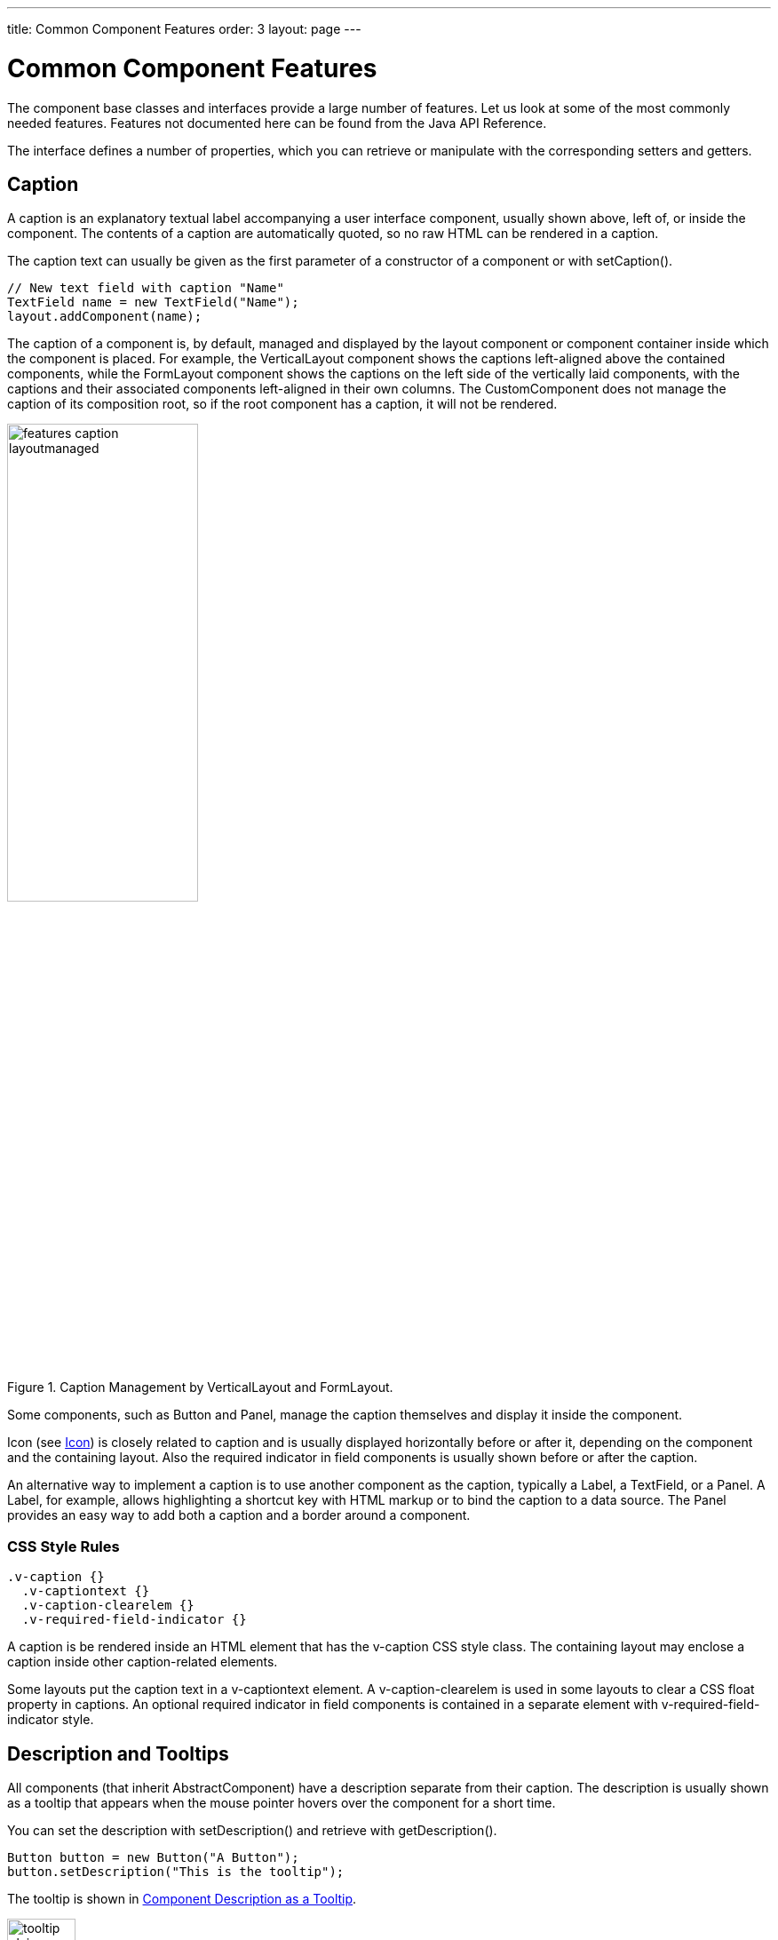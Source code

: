 ---
title: Common Component Features
order: 3
layout: page
---

[[components.features]]
= Common Component Features

The component base classes and interfaces provide a large number of features.
Let us look at some of the most commonly needed features. Features not
documented here can be found from the Java API Reference.

The interface defines a number of properties, which you can retrieve or
manipulate with the corresponding setters and getters.

[[components.features.caption]]
== Caption

((("caption property")))
((("Component interface", "caption")))
A caption is an explanatory textual label accompanying a user interface
component, usually shown above, left of, or inside the component. The contents
of a caption are automatically quoted, so no raw HTML can be rendered in a
caption.

The caption text can usually be given as the first parameter of a constructor of
a component or with [methodname]#setCaption()#.

[source, java]
----
// New text field with caption "Name"
TextField name = new TextField("Name");
layout.addComponent(name);
----

The caption of a component is, by default, managed and displayed by the layout
component or component container inside which the component is placed. For
example, the [classname]#VerticalLayout# component shows the captions
left-aligned above the contained components, while the [classname]#FormLayout#
component shows the captions on the left side of the vertically laid components,
with the captions and their associated components left-aligned in their own
columns. The [classname]#CustomComponent# does not manage the caption of its
composition root, so if the root component has a caption, it will not be
rendered.

[[figure.components.features.caption.layoutmanaged]]
.Caption Management by [classname]#VerticalLayout# and [classname]#FormLayout#.
image::img/features-caption-layoutmanaged.png[width=50%,scaledwidth=65%]

Some components, such as [classname]#Button# and [classname]#Panel#, manage the
caption themselves and display it inside the component.

Icon (see <<components.features.icon>>) is closely related to caption and is
usually displayed horizontally before or after it, depending on the component
and the containing layout. Also the required indicator in field components is
usually shown before or after the caption.

An alternative way to implement a caption is to use another component as the
caption, typically a [classname]#Label#, a [classname]#TextField#, or a
[classname]#Panel#. A [classname]#Label#, for example, allows highlighting a
shortcut key with HTML markup or to bind the caption to a data source. The
[classname]#Panel# provides an easy way to add both a caption and a border
around a component.

=== CSS Style Rules


[source, css]
----
.v-caption {}
  .v-captiontext {}
  .v-caption-clearelem {}
  .v-required-field-indicator {}
----

A caption is be rendered inside an HTML element that has the
[literal]#++v-caption++# CSS style class. The containing layout may enclose a
caption inside other caption-related elements.

Some layouts put the caption text in a [literal]#++v-captiontext++# element. A
[literal]#++v-caption-clearelem++# is used in some layouts to clear a CSS
[literal]#++float++# property in captions. An optional required indicator in
field components is contained in a separate element with
[literal]#++v-required-field-indicator++# style.



[[components.features.description]]
== Description and Tooltips

((("description property")))
((("Component interface", "description")))
((("tooltips")))
All components (that inherit [classname]#AbstractComponent#) have a description
separate from their caption. The description is usually shown as a tooltip that
appears when the mouse pointer hovers over the component for a short time.

You can set the description with [methodname]#setDescription()# and retrieve
with [methodname]#getDescription()#.


[source, java]
----
Button button = new Button("A Button");
button.setDescription("This is the tooltip");
----

The tooltip is shown in <<figure.components.tooltip.plain>>.

[[figure.components.tooltip.plain]]
.Component Description as a Tooltip
image::img/tooltip-plain-withpointer-hi.png[width=30%, scaledwidth=100%]

A description is rendered as a tooltip in most components.

When a component error has been set with [methodname]#setComponentError()#, the
error is usually also displayed in the tooltip, below the description.
Components that are in error state will also display the error indicator. See
<<dummy/../../../framework/application/application-errors#application.errors.error-indicator, "Error Indicator and Message">>.

The description is actually not plain text, but you can use HTML tags to format
it. Such a rich text description can contain any HTML elements, including
images.


[source, java]
----
button.setDescription(
    "<h2><img src=\"../VAADIN/themes/sampler/"+
    "icons/comment_yellow.gif\"/>"+
    "A richtext tooltip</h2>"+
    "<ul>"+
    "  <li>Use rich formatting with HTML</li>"+
    "  <li>Include images from themes</li>"+
    "  <li>etc.</li>"+
    "</ul>");
----
See the http://demo.vaadin.com/book-examples-vaadin7/book#component.features.description.richtext[on-line example, window="_blank"].

The result is shown in <<figure.components.tooltip.richtext>>.

[[figure.components.tooltip.richtext]]
.A Rich Text Tooltip
image::img/tooltip-richtext-withpointer-hi.png[width=40%, scaledwidth=75%]

Notice that the setter and getter are defined for all fields in the
[classname]#Field# interface, not for all components in the
[classname]#Component# interface.


[[components.features.enabled]]
== Enabled

((("enabled property")))
((("Component interface", "enabled")))
The __enabled__ property controls whether the user can actually use the
component. A disabled component is visible, but grayed to indicate the disabled
state.

Components are always enabled by default. You can disable a component with
[methodname]#setEnabled(false)#.


[source, java]
----
Button enabled = new Button("Enabled");
enabled.setEnabled(true); // The default
layout.addComponent(enabled);

Button disabled = new Button("Disabled");
disabled.setEnabled(false);
layout.addComponent(disabled);
----

<<figure.components.features.enabled.simple>> shows the enabled and disabled
buttons.

[[figure.components.features.enabled.simple]]
.An Enabled and Disabled [classname]#Button#
image::img/features-enabled-simple.png[width=30%, scaledwidth=50%]

A disabled component is automatically put in read-only state. No client
interaction with such a component is sent to the server and, as an important
security feature, the server-side components do not receive state updates from
the client in the read-only state. This feature exists in all built-in
components in Vaadin and is automatically handled for all [classname]#Field#
components for the field property value. For custom widgets, you need to make
sure that the read-only state is checked on the server-side for all
safety-critical variables.

=== CSS Style Rules

Disabled components have the [literal]#++v-disabled++# CSS style in addition to
the component-specific style. To match a component with both the styles, you
have to join the style class names with a dot as done in the example below.


[source, css]
----
.v-textfield.v-disabled {
    border: dotted;
}
----

This would make the border of all disabled text fields dotted.

// TODO This may change to $v-button-disabled-opacity
In the Valo theme, the opacity of disabled components is specified with the
`$v-disabled-opacity`
ifndef::web[parameter.]
ifdef::web[parameter, as described in <<dummy/../../../framework/themes/themes-valo#themes.valo.variables,"Common Settings">>]

[[components.features.icon]]
== Icon

((("icon property")))
((("Component interface", "icon")))
An icon is an explanatory graphical label accompanying a user interface
component, usually shown above, left of, or inside the component. Icon is
closely related to caption (see <<components.features.caption>>) and is usually
displayed horizontally before or after it, depending on the component and the
containing layout.

The icon of a component can be set with the [methodname]#setIcon()# method. The
image is provided as a resource, perhaps most typically a
[classname]#ThemeResource#.


[source, java]
----
// Component with an icon from a custom theme
TextField name = new TextField("Name");
name.setIcon(new ThemeResource("icons/user.png"));
layout.addComponent(name);

// Component with an icon from another theme ('runo')
Button ok = new Button("OK");
ok.setIcon(new ThemeResource("../runo/icons/16/ok.png"));
layout.addComponent(ok);
----

The icon of a component is, by default, managed and displayed by the layout
component or component container in which the component is placed. For example,
the [classname]#VerticalLayout# component shows the icons left-aligned above the
contained components, while the [classname]#FormLayout# component shows the
icons on the left side of the vertically laid components, with the icons and
their associated components left-aligned in their own columns. The
[classname]#CustomComponent# does not manage the icon of its composition root,
so if the root component has an icon, it will not be rendered.

[[figure.components.features.icon]]
.Displaying an Icon from a Theme Resource.
image::img/features-icon.png[width=40%, scaledwidth=60%]

Some components, such as [classname]#Button# and [classname]#Panel#, manage the
icon themselves and display it inside the component.

In addition to image resources, you can use __font icons__, which are icons
included in special fonts, but which are handled as special resources. See
<<dummy/../../../framework/themes/themes-fonticon#themes.fonticon,"Font Icons">>
for more details.

=== CSS Style Rules

An icon will be rendered inside an HTML element that has the
[literal]#++v-icon++# CSS style class. The containing layout may enclose an icon
and a caption inside elements related to the caption, such as
[literal]#++v-caption++#.



[[components.features.locale]]
== Locale

((("locale property", "in [classname]#Component#")))
((("Component interface", "locale")))
The locale property defines the country and language used in a component. You
can use the locale information in conjunction with an internationalization
scheme to acquire localized resources. Some components, such as
[classname]#DateField#, use the locale for component localization.

You can set the locale of a component (or the application) with
[methodname]#setLocale()# as follows:


[source, java]
----
// Component for which the locale is meaningful
InlineDateField date = new InlineDateField("Datum");

// German language specified with ISO 639-1 language
// code and ISO 3166-1 alpha-2 country code.
date.setLocale(new Locale("de", "DE"));

date.setResolution(Resolution.DAY);
layout.addComponent(date);
----
See the http://demo.vaadin.com/book-examples-vaadin7/book#component.features.locale.simple[on-line example, window="_blank"].

The resulting date field is shown in <<figure.components.features.locale.simple>>.

[[figure.components.features.locale.simple]]
.Set locale for [classname]#InlineDateField#
image::img/features-locale-simple.png[width=40%, scaledwidth=60%]

ifdef::web[]
[[components.features.locale.get]]
=== Getting the Locale

((("[methodname]#getLocale()#")))
You can get the locale of a component with [methodname]#getLocale()#. If the
locale is undefined for a component, that is, not explicitly set, the locale of
the parent component is used. If none of the parent components have a locale
set, the locale of the UI is used, and if that is not set, the default system
locale is set, as given by [methodname]#Locale.getDefault()#.

The [methodname]#getLocale()# returns null if the component is not yet attached
to the UI, which is usually the case in most constructors, so it is a bit
awkward to use it for internationalization. You can get the locale in
[methodname]#attach()#, as shown in the following example:

[source, java]
----
Button cancel = new Button() {
    @Override
    public void attach() {
        super.attach();
        ResourceBundle bundle = ResourceBundle.getBundle(
            MyAppCaptions.class.getName(), getLocale());
        setCaption(bundle.getString(MyAppCaptions.CancelKey));
    }
};
layout.addComponent(cancel);
----
See the http://demo.vaadin.com/book-examples-vaadin7/book#component.features.locale.get-attach[on-line example, window="_blank"].

However, it is normally a better practice to use the locale of the current UI to
get the localized resource right when the component is created.

[source, java]
----
// Captions are stored in MyAppCaptions resource bundle
// and the UI object is known in this context.
ResourceBundle bundle =
    ResourceBundle.getBundle(MyAppCaptions.class.getName(),
        UI.getCurrent().getLocale());

// Get a localized resource from the bundle
Button cancel =
    new Button(bundle.getString(MyAppCaptions.CancelKey));
layout.addComponent(cancel);
----
See the http://demo.vaadin.com/book-examples-vaadin7/book#component.features.locale.get-ui[on-line example, window="_blank"].
endif::web[]

ifdef::web[]
[[component.features.locale.selecting]]
=== Selecting a Locale

A common task in many applications is selecting a locale. This is done in the
following example with a [classname]#ComboBox#, which gets the available locales
in Java.


[source, java]
----
// The locale in which we want to have the language
// selection list
Locale displayLocale = Locale.ENGLISH;

// All known locales
final Locale[] locales = Locale.getAvailableLocales();

// Allow selecting a language. We are in a constructor of a
// CustomComponent, so preselecting the current
// language of the application can not be done before
// this (and the selection) component are attached to
// the application.
final ComboBox select = new ComboBox("Select a language") {
    @Override
    public void attach() {
        super.attach();
        setValue(getLocale());
    }
};
for (int i=0; i<locales.length; i++) {
    select.addItem(locales[i]);
    select.setItemCaption(locales[i],
                          locales[i].getDisplayName(displayLocale));

    // Automatically select the current locale
    if (locales[i].equals(getLocale()))
        select.setValue(locales[i]);
}
layout.addComponent(select);

// Locale code of the selected locale
final Label localeCode = new Label("");
layout.addComponent(localeCode);

// A date field which language the selection will change
final InlineDateField date =
    new InlineDateField("Calendar in the selected language");
date.setResolution(Resolution.DAY);
layout.addComponent(date);

// Handle language selection
select.addValueChangeListener(new Property.ValueChangeListener() {
    public void valueChange(ValueChangeEvent event) {
        Locale locale = (Locale) select.getValue();
        date.setLocale(locale);
        localeCode.setValue("Locale code: " +
                            locale.getLanguage() + "_" +
                            locale.getCountry());
    }
});
select.setImmediate(true);
----
See the http://demo.vaadin.com/book-examples-vaadin7/book#component.features.locale.selection[on-line example, window="_blank"].

The user interface is shown in <<figure.components.features.locale.selection>>.

[[figure.components.features.locale.selection]]
.Selecting a locale
image::img/features-locale-selection.png[]

endif::web[]


[[components.features.readonly]]
== Read-Only

((("read-only property")))
((("Component interface", "read-only")))
The property defines whether the value of a component can be changed. The
property is mainly applicable to [classname]#Field# components, as they have a
value that can be edited by the user.

[source, java]
----
TextField readwrite = new TextField("Read-Write");
readwrite.setValue("You can change this");
readwrite.setReadOnly(false); // The default
layout.addComponent(readwrite);

TextField readonly = new TextField("Read-Only");
readonly.setValue("You can't touch this!");
readonly.setReadOnly(true);
layout.addComponent(readonly);
----

The resulting read-only text field is shown in
<<figure.components.features.readonly.simple>>.

[[figure.components.features.readonly.simple]]
.A read-only component
image::img/features-readonly-simple.png[width=50%, scaledwidth=80%]

Setting a layout or some other component container as read-only does not usually
make the contained components read-only recursively. This is different from, for
example, the disabled state, which is usually applied recursively.

Notice that the value of a selection component is the selection, not its items.
A read-only selection component doesn't therefore allow its selection to be
changed, but other changes are possible. For example, if you have a read-only
[classname]#Table# in editable mode, its contained fields and the underlying
data model can still be edited, and the user could sort it or reorder the
columns.

Client-side state modifications will not be communicated to the server-side and,
more importantly, server-side field components will not accept changes to the
value of a read-only [classname]#Field# component. The latter is an important
security feature, because a malicious user can not fabricate state changes in a
read-only field. This is handled at the level of [classname]#AbstractField# in
[methodname]#setValue()#, so you can not change the value programmatically
either. Calling [methodname]#setValue()# on a read-only field results in
[classname]#Property.ReadOnlyException#.

Also notice that while the read-only status applies automatically to the
property value of a field, it does not apply to other component variables. A
read-only component can accept some other variable changes from the client-side
and some of such changes could be acceptable, such as change in the scroll bar
position of a [classname]#Table#. Custom widgets should check the read-only
state for variables bound to business
data.

////
TODO: Note this also in the Advanced: Security section.
Possibly also in the GWT chapter.
////

=== CSS Style Rules

Setting a normally editable component to read-only state can change its
appearance to disallow editing the value. In addition to CSS styling, also the
HTML structure can change. For example, [classname]#TextField# loses the edit
box and appears much like a [classname]#Label#.

A read-only component will have the [literal]#++v-readonly++# style. The
following CSS rule would make the text in all read-only [classname]#TextField#
components appear in italic.


[source, css]
----
.v-textfield.v-readonly {
    font-style: italic;
}
----



[[components.features.stylename]]
== Style Name

((("style name property")))
((("Component interface", "style name")))
The __style name__ property defines one or more custom CSS style class names for
the component. The [methodname]#getStyleName()# returns the current style names
as a space-separated list. The [methodname]#setStyleName()# replaces all the
styles with the given style name or a space-separated list of style names. You
can also add and remove individual style names with [methodname]#addStylename()#
and [methodname]#removeStyleName()#. A style name must be a valid CSS style
name.


[source, java]
----
Label label = new Label("This text has a lot of style");
label.addStyleName("mystyle");
layout.addComponent(label);
----

The style name will appear in the component's HTML element in two forms:
literally as given and prefixed with the component-specific style name. For
example, if you add a style name [literal]#++mystyle++# to a
[classname]#Button#, the component would get both [literal]#++mystyle++# and
[literal]#++v-button-mystyle++# styles. Neither form may conflict with built-in
style names of Vaadin. For example, [literal]#++focus++# style would conflict
with a built-in style of the same name, and an [literal]#++content++# style for
a [classname]#Panel# component would conflict with the built-in
[literal]#++v-panel-content++# style.

The following CSS rule would apply the style to any component that has the
[literal]#++mystyle++# style.

[source, css]
----
.mystyle {
    font-family: fantasy;
    font-style:  italic;
    font-size:   25px;
    font-weight: bolder;
    line-height: 30px;
}
----

The resulting styled component is shown in <<figure.components.features.stylename>>

[[figure.components.features.stylename]]
.Component with a custom style
image::img/features-stylename-simple.png[width=50%, scaledwidth=75%]

[[components.features.visible]]
== Visible

((("visible property")))
((("Component interface", "visible")))
Components can be hidden by setting the __visible__ property to __false__. Also
the caption, icon and any other component features are made hidden. Hidden
components are not just invisible, but their content is not communicated to the
browser at all. That is, they are not made invisible cosmetically with only CSS
rules. This feature is important for security if you have components that
contain security-critical information that must only be shown in specific
application states.

[source, java]
----
TextField invisible = new TextField("No-see-um");
invisible.setValue("You can't see this!");
invisible.setVisible(false);
layout.addComponent(invisible);
----

The resulting invisible component is shown in
<<figure.components.features.visible.simple>>.

[[figure.components.features.visible.simple]]
.An invisible component
image::img/features-visible-simple.png[]

Beware that invisible beings can leave footprints. The containing layout cell
that holds the invisible component will not go away, but will show in the layout
as extra empty space. Also expand ratios work just like if the component was
visible - it is the layout cell that expands, not the component.

If you need to make a component only cosmetically invisible, you should use a
custom theme to set it [literal]#++display: none++# style. This is mainly useful
for some special components that have effects even when made invisible in CSS.
If the hidden component has undefined size and is enclosed in a layout that also
has undefined size, the containing layout will collapse when the component
disappears. If you want to have the component keep its size, you have to make it
invisible by setting all its font and other attributes to be transparent. In
such cases, the invisible content of the component can be made visible easily in
the browser.

A component made invisible with the __visible__ property has no particular CSS
style class to indicate that it is hidden. The element does exist though, but
has [literal]#++display: none++# style, which overrides any CSS styling.


[[components.features.sizeable]]
== Sizing Components

((("[classname]#Sizeable# interface")))
Vaadin components are sizeable; not in the sense that they were fairly large or
that the number of the components and their features are sizeable, but in the
sense that you can make them fairly large on the screen if you like, or small or
whatever size.

The [classname]#Sizeable# interface, shared by all components, provides a number
of manipulation methods and constants for setting the height and width of a
component in absolute or relative units, or for leaving the size undefined.

The size of a component can be set with [methodname]#setWidth()# and
[methodname]#setHeight()# methods. The methods take the size as a floating-point
value. You need to give the unit of the measure as the second parameter for the
above methods. The available units are listed in
<<components.features.sizeable.units.table>> below.


[source, java]
----
mycomponent.setWidth(100, Sizeable.UNITS_PERCENTAGE);
mycomponent.setWidth(400, Sizeable.UNITS_PIXELS);
----

Alternatively, you can speficy the size as a string. The format of such a string
must follow the HTML/CSS standards for specifying measures.


[source, java]
----
mycomponent.setWidth("100%");
mycomponent.setHeight("400px");
----

The "[literal]#++100%++#" percentage value makes the component take all
available size in the particular direction (see the description of
[parameter]#Sizeable.UNITS_PERCENTAGE# in the table below). You can also use the
shorthand method [methodname]#setSizeFull()# to set the size to 100% in both
directions.

The size can be __undefined__ in either or both dimensions, which means that the
component will take the minimum necessary space. Most components have undefined
size by default, but some layouts have full size in horizontal direction. You
can set the height or width as undefined with
[parameter]#Sizeable.SIZE_UNDEFINED# parameter for [methodname]#setWidth()# and
[methodname]#setHeight()#.

Always keep in mind that _a layout with undefined size may not contain components with defined relative size_, such as "full size", except in some special cases.
See <<dummy/../../../framework/layout/layout-settings#layout.settings.size,"Layout Size">> for details.

The <<components.features.sizeable.units.table>> table lists the available units and their codes defined in the [interfacename]#Sizeable# interface.

[[components.features.sizeable.units.table]]
.Size units
[cols="5,2,10", options="header"]
|===============
|Constant|Unit|Description
|[parameter]#Unit.PIXELS#|px|The _pixel_ is the basic hardware-specific measure of one physical display pixel.
|[parameter]#Unit.POINTS#|pt|The _point_ is a typographical unit, which is usually defined as 1/72 inches or about 0.35 mm. However, on displays the size can vary significantly depending on display metrics.
|[parameter]#Unit.PICAS#|pc|The _pica_ is a typographical unit, defined as 12 points, or 1/7 inches or about 4.233 mm. On displays, the size can vary depending on display metrics.
|[parameter]#Unit.EM#|em|A unit relative to the used font, the width of the upper-case "M" letter.
|[parameter]#Unit.EX#|ex|A unit relative to the used font, the height of the lower-case "x" letter.
|[parameter]#Unit.MM#|mm|A physical length unit, millimeters on the surface of a display device. However, the actual size depends on the display, its metrics in the operating system, and the browser.
|[parameter]#Unit.CM#|cm|A physical length unit, _centimeters_ on the surface of a display device. However, the actual size depends on the display, its metrics in the operating system, and the browser.
|[parameter]#Unit.INCH#|in|A physical length unit, _inches_ on the surface of a display device. However, the actual size depends on the display, its metrics in the operating system, and the browser.
|[parameter]#Unit.PERCENTAGE#|%|A relative percentage of the available size. For example, for the top-level layout [parameter]#100%# would be the full width or height of the browser window. The percentage value must be between 0 and 100.
|===============

If a component inside [classname]#HorizontalLayout# or [classname]#VerticalLayout# has full size in the namesake direction of the layout, the component will expand to take all available space not needed by the other components.
See <<dummy/../../../framework/layout/layout-settings#layout.settings.size,"Layout Size">> for details.

== Managing Input Focus

When the user clicks on a component, the component gets the __input focus__,
which is indicated by highlighting according to style definitions. If the
component allows inputting text, the focus and insertion point are indicated by
a cursor. Pressing the Tab key moves the focus to the component next in the
__focus order__.

Focusing is supported by all [classname]#Field# components and also by the [classname]#Upload# component.

The focus order or __tab index__ of a component is defined as a positive integer
value, which you can set with [methodname]#setTabIndex()# and get with
[methodname]#getTabIndex()#. The tab index is managed in the context of the page
in which the components are contained. The focus order can therefore jump
between two any lower-level component containers, such as sub-windows or panels.

The default focus order is determined by the natural hierarchical order of
components in the order in which they were added under their parents. The
default tab index is 0 (zero).

Giving a negative integer as the tab index removes the component from the focus
order entirely.

=== CSS Style Rules

The component having the focus will have an additional style class with the
[literal]#++-focus++# suffix. For example, a [classname]#TextField#, which
normally has the [literal]#++v-textfield++# style, would additionally have the
[literal]#++v-textfield-focus++# style.

For example, the following would make a text field blue when it has focus.


[source, css]
----
.v-textfield-focus {
    background: lightblue;
}
----
